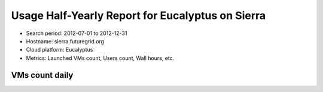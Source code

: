 Usage Half-Yearly Report for Eucalyptus on Sierra
=================================================

- Search period: 2012-07-01 to 2012-12-31
- Hostname: sierra.futuregrid.org
- Cloud platform: Eucalyptus
- Metrics: Launched VMs count, Users count, Wall hours, etc.

VMs count daily
-------------------
.. image:: images/2012-07to12/20120701T00:00:00-20121231T00:00:00-count-eucalyptus-sierra-daily.png

